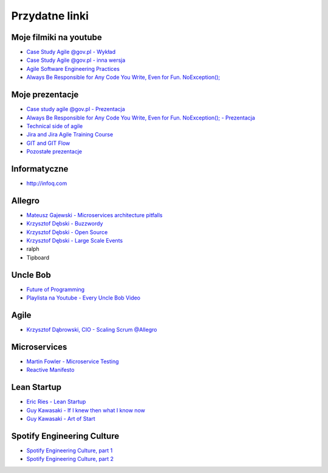 Przydatne linki
===============

Moje filmiki na youtube
-----------------------
* `Case Study Agile @gov.pl - Wykład <https://www.youtube.com/watch?v=9dRcwcoO4K4&index=2&list=PLv4THqSPE6meiiIfVATt1W4RgEu57Q_Qg>`_
* `Case Study Agile @gov.pl - inna wersja <https://www.youtube.com/watch?v=BX4LPkEs7U0&index=4&list=PLv4THqSPE6meiiIfVATt1W4RgEu57Q_Qg>`_
* `Agile Software Engineering Practices <https://www.youtube.com/watch?v=Ez5XWaY3Ywk&list=PLv4THqSPE6meiiIfVATt1W4RgEu57Q_Qg&index=6>`_
* `Always Be Responsible for Any Code You Write, Even for Fun. NoException(); <https://www.youtube.com/watch?v=mBgwObIWc_g&index=7&list=PLv4THqSPE6meiiIfVATt1W4RgEu57Q_Qg>`_

Moje prezentacje
----------------
* `Case study agile @gov.pl - Prezentacja <https://www.slideshare.net/mattharasymczuk/agile-govpl>`_
* `Always Be Responsible for Any Code You Write, Even for Fun. NoException(); - Prezentacja <https://www.slideshare.net/mattharasymczuk/always-be-responsible-for-any-code-you-write-even-for-fun-noexception>`_
* `Technical side of agile <https://www.slideshare.net/mattharasymczuk/technical-side-of-agile>`_
* `Jira and Jira Agile Training Course <https://www.slideshare.net/mattharasymczuk/jira-and-jira-agile-training-course>`_
* `GIT and GIT Flow <https://www.slideshare.net/mattharasymczuk/git-69488776>`_

* `Pozostałe prezentacje <https://www.slideshare.net/mattharasymczuk/presentations>`_

Informatyczne
-------------
* http://infoq.com


Allegro
-------
* `Mateusz Gajewski - Microservices architecture pitfalls <https://www.youtube.com/watch?v=yxZm0Fhn9Tk>`_
* `Krzysztof Dębski - Buzzwordy <https://www.youtube.com/watch?v=wOSQegt_nI8>`_
* `Krzysztof Dębski - Open Source <https://www.youtube.com/watch?v=F5Z6mqE-uVg>`_
* `Krzysztof Dębski - Large Scale Events <https://www.youtube.com/watch?v=SrT-amJgTTc>`_
* ralph
* Tipboard

Uncle Bob
---------
- `Future of Programming <https://www.youtube.com/watch?v=ecIWPzGEbFc>`_
- `Playlista na Youtube - Every Uncle Bob Video <https://www.youtube.com/watch?v=Vx0jNFW0uJA&list=PLcr1-V2ySv4Tf_xSLj2MbQZr78fUVQAua>`_

Agile
-----
* `Krzysztof Dąbrowski, CIO - Scaling Scrum @Allegro <https://www.youtube.com/watch?v=X2xuROuGBUk>`_

Microservices
-------------
* `Martin Fowler - Microservice Testing <https://martinfowler.com/articles/microservice-testing/>`_
* `Reactive Manifesto <http://www.reactivemanifesto.org>`_

Lean Startup
------------
* `Eric Ries - Lean Startup <https://www.youtube.com/watch?v=fEvKo90qBns>`_
* `Guy Kawasaki - If I knew then what I know now <https://www.youtube.com/watch?v=eF3ETXzVm-g>`_
* `Guy Kawasaki - Art of Start <https://www.youtube.com/watch?v=7mEQ0ono8mg>`_

Spotify Engineering Culture
---------------------------
- `Spotify Engineering Culture, part 1 <https://vimeo.com/85490944>`_
- `Spotify Engineering Culture, part 2 <https://vimeo.com/94950270>`_

